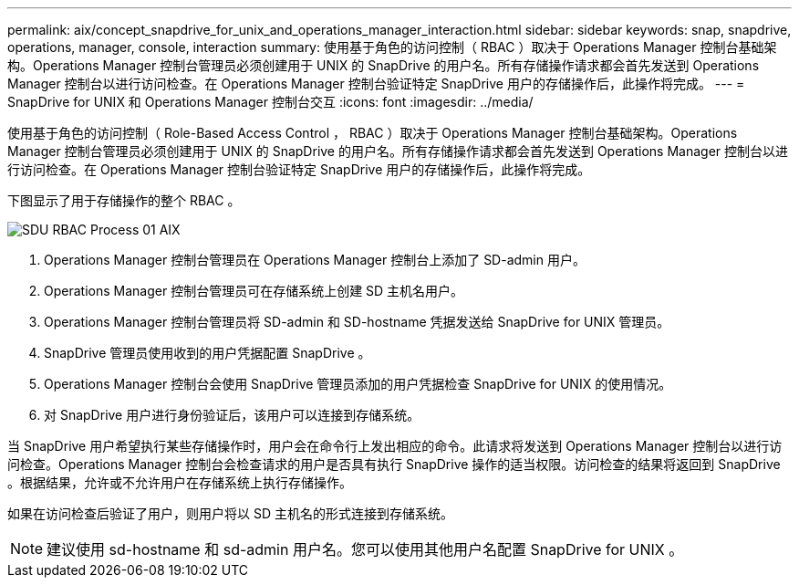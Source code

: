 ---
permalink: aix/concept_snapdrive_for_unix_and_operations_manager_interaction.html 
sidebar: sidebar 
keywords: snap, snapdrive, operations, manager, console, interaction 
summary: 使用基于角色的访问控制（ RBAC ）取决于 Operations Manager 控制台基础架构。Operations Manager 控制台管理员必须创建用于 UNIX 的 SnapDrive 的用户名。所有存储操作请求都会首先发送到 Operations Manager 控制台以进行访问检查。在 Operations Manager 控制台验证特定 SnapDrive 用户的存储操作后，此操作将完成。 
---
= SnapDrive for UNIX 和 Operations Manager 控制台交互
:icons: font
:imagesdir: ../media/


[role="lead"]
使用基于角色的访问控制（ Role-Based Access Control ， RBAC ）取决于 Operations Manager 控制台基础架构。Operations Manager 控制台管理员必须创建用于 UNIX 的 SnapDrive 的用户名。所有存储操作请求都会首先发送到 Operations Manager 控制台以进行访问检查。在 Operations Manager 控制台验证特定 SnapDrive 用户的存储操作后，此操作将完成。

下图显示了用于存储操作的整个 RBAC 。

image::../media/sdu_rbac_process_01_aix.gif[SDU RBAC Process 01 AIX]

. Operations Manager 控制台管理员在 Operations Manager 控制台上添加了 SD-admin 用户。
. Operations Manager 控制台管理员可在存储系统上创建 SD 主机名用户。
. Operations Manager 控制台管理员将 SD-admin 和 SD-hostname 凭据发送给 SnapDrive for UNIX 管理员。
. SnapDrive 管理员使用收到的用户凭据配置 SnapDrive 。
. Operations Manager 控制台会使用 SnapDrive 管理员添加的用户凭据检查 SnapDrive for UNIX 的使用情况。
. 对 SnapDrive 用户进行身份验证后，该用户可以连接到存储系统。


当 SnapDrive 用户希望执行某些存储操作时，用户会在命令行上发出相应的命令。此请求将发送到 Operations Manager 控制台以进行访问检查。Operations Manager 控制台会检查请求的用户是否具有执行 SnapDrive 操作的适当权限。访问检查的结果将返回到 SnapDrive 。根据结果，允许或不允许用户在存储系统上执行存储操作。

如果在访问检查后验证了用户，则用户将以 SD 主机名的形式连接到存储系统。


NOTE: 建议使用 sd-hostname 和 sd-admin 用户名。您可以使用其他用户名配置 SnapDrive for UNIX 。
